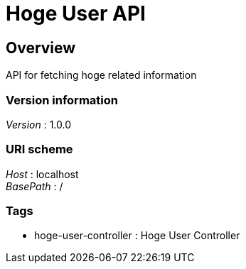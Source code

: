 = Hoge User API


[[_overview]]
== Overview
API for fetching hoge related information


=== Version information
[%hardbreaks]
__Version__ : 1.0.0


=== URI scheme
[%hardbreaks]
__Host__ : localhost
__BasePath__ : /


=== Tags

* hoge-user-controller : Hoge User Controller




